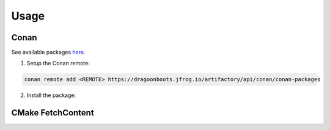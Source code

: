 Usage
=====

Conan
-----

See available packages `here <https://dragoonboots.jfrog.io/ui/packages>`_.

1. Setup the Conan remote:

.. code-block:: bash

   conan remote add <REMOTE> https://dragoonboots.jfrog.io/artifactory/api/conan/conan-packages

2. Install the package:

.. code-block:: bash
   :substitutions:

   conan install "QSettingsContainer/|version|@dragoonboots/stable" --remote <REMOTE>

CMake FetchContent
------------------
.. code-block:: cmake
   :substitutions:

   include(FetchContent)
   FetchContent_Declare(
     QSettingsContainer
     GIT_REPOSITORY "https://github.com/danielskeenan/QSettingsContainer.git"
     GIT_TAG        v|version|
   )
   FetchContent_MakeAvailable(QSettingsContainer)
   target_link_libraries(<YOUR_TARGET> PRIVATE QSettingsContainer)
